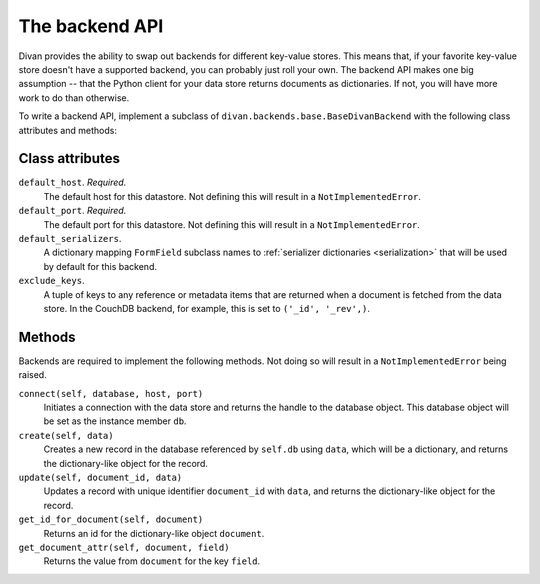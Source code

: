 .. _backend-api:

The backend API
===============

Divan provides the ability to swap out backends for different key-value stores.
This means that, if your favorite key-value store doesn't have a supported
backend, you can probably just roll your own.  The backend API makes one big
assumption -- that the Python client for your data store returns documents as
dictionaries.  If not, you will have more work to do than otherwise.

To write a backend API, implement a subclass of
``divan.backends.base.BaseDivanBackend`` with the following class attributes
and methods:

Class attributes
----------------
``default_host``. *Required.*
    The default host for this datastore.  Not defining this will result in a
    ``NotImplementedError``.

``default_port``. *Required.*
    The default port for this datastore.  Not defining this will result in a
    ``NotImplementedError``.

``default_serializers``.
    A dictionary mapping ``FormField`` subclass names to :ref:`serializer
    dictionaries <serialization>` that will be used by default for this
    backend.

``exclude_keys``.
    A tuple of keys to any reference or metadata items that are returned when a
    document is fetched from the data store.  In the CouchDB backend, for
    example, this is set to ``('_id', '_rev',)``.

Methods
-------

Backends are required to implement the following methods.  Not doing so will
result in a ``NotImplementedError`` being raised.

``connect(self, database, host, port)``
    Initiates a connection with the data store and returns the handle to the 
    database object.  This database object will be set as the instance member
    ``db``.

``create(self, data)``
    Creates a new record in the database referenced by ``self.db`` using
    ``data``, which will be a dictionary, and returns the dictionary-like
    object for the record.

``update(self, document_id, data)``
    Updates a record with unique identifier ``document_id`` with ``data``, and
    returns the dictionary-like object for the record.

``get_id_for_document(self, document)``
    Returns an id for the dictionary-like object ``document``.

``get_document_attr(self, document, field)``
    Returns the value from ``document`` for the key ``field``.
